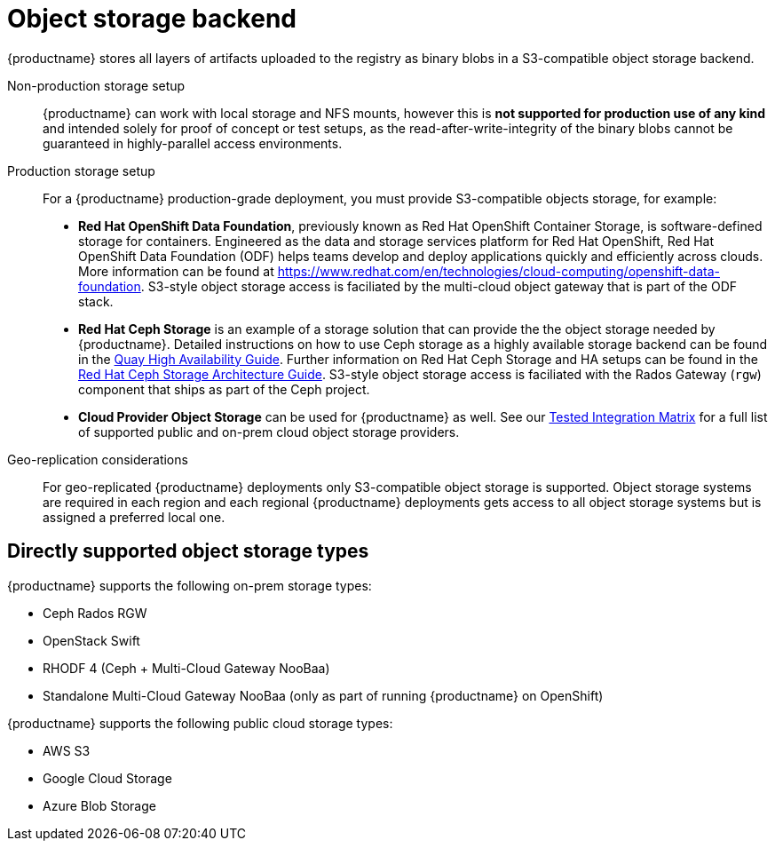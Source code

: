 [[core-prereqs-storage]]
= Object storage backend


{productname} stores all layers of artifacts uploaded to the registry as binary blobs in a S3-compatible object storage backend. 

Non-production storage setup:: {productname} can work with local storage and NFS mounts, however this is **not supported for production use of any kind** and intended solely for proof of concept or test setups, as the read-after-write-integrity of the binary blobs cannot be guaranteed in highly-parallel access environments.

Production storage setup:: For a {productname} production-grade deployment, you must provide S3-compatible objects storage, for example: 
+
- **Red Hat OpenShift Data Foundation**, previously known as Red Hat OpenShift Container Storage, is software-defined storage for containers. Engineered as the data and storage services platform for Red Hat OpenShift, Red Hat OpenShift Data Foundation (ODF) helps teams develop and deploy applications quickly and efficiently across clouds. More information can be found at link:https://www.redhat.com/en/technologies/cloud-computing/openshift-data-foundation[]. S3-style object storage access is faciliated by the multi-cloud object gateway that is part of the ODF stack.
- **Red Hat Ceph Storage** is an example of a storage solution that can provide the the object storage needed by {productname}. 
Detailed instructions on how to use Ceph storage as a highly available storage backend can be found in the link:https://access.redhat.com/documentation/en-us/red_hat_quay/3/html/deploy_red_hat_quay_-_high_availability/preparing_for_red_hat_quay_high_availability#set_up_ceph[Quay High Availability Guide]. 
Further information on Red Hat Ceph Storage and HA setups can be found in the link:https://access.redhat.com/documentation/en-us/red_hat_ceph_storage/3/pdf/architecture_guide/Red_Hat_Ceph_Storage-3-Architecture_Guide-en-US.pdf[Red Hat Ceph Storage Architecture Guide]. S3-style object storage access is faciliated with the Rados Gateway (`rgw`) component that ships as part of the Ceph project.
- **Cloud Provider Object Storage** can be used for {productname} as well. See our link:https://access.redhat.com/articles/4067991#fnref:4[Tested Integration Matrix] for a full list of supported public and on-prem cloud object storage providers.


Geo-replication considerations:: For geo-replicated {productname} deployments only S3-compatible object storage is supported. Object storage systems are required in each region and each regional {productname} deployments gets access to all object storage systems but is assigned a preferred local one. 


== Directly supported object storage types

{productname} supports the following on-prem storage types:

* Ceph Rados RGW
* OpenStack Swift
* RHODF 4 (Ceph + Multi-Cloud Gateway NooBaa)
* Standalone Multi-Cloud Gateway NooBaa (only as part of running {productname} on OpenShift)

{productname} supports the following public cloud storage types:

* AWS S3
* Google Cloud Storage
* Azure Blob Storage

ifeval::["{productname}" == "Project Quay"]
== Other object storage types
{productname} leverages the well-known S3 API for communicating with object storage providers, originally introduced by the Simple Storage Service on Amazon Web Services. This API is not an industry standard, so vendor implementations might slightly vary. However many third-party S3 implementations are known to work, for instance the link:https://min.io/[minio] project.
endif::[]

ifeval::["{productname}" == "Red Hat Quay"]
== Indirectly supported object storage types
{productname} leverages the well-known S3 API for communicating with object storage providers, originally introduced by the Simple Storage Service on Amazon Web Services. This API is not an industry standard, so vendor implementations might slightly vary. Since Red Hat cannot test all available S3 implementations on the market and in lieu of widely adopted compatibility test suite, {productname} adopts the standard Red Hat Third Party Software Support policy. Thus, usage of third-party untested S3 storage providers does not render the {productname} deployment unsupported but in case of issues that originate from the storage system, the customer might be asked to reproduce the issue with a supported storage system.
endif::[]